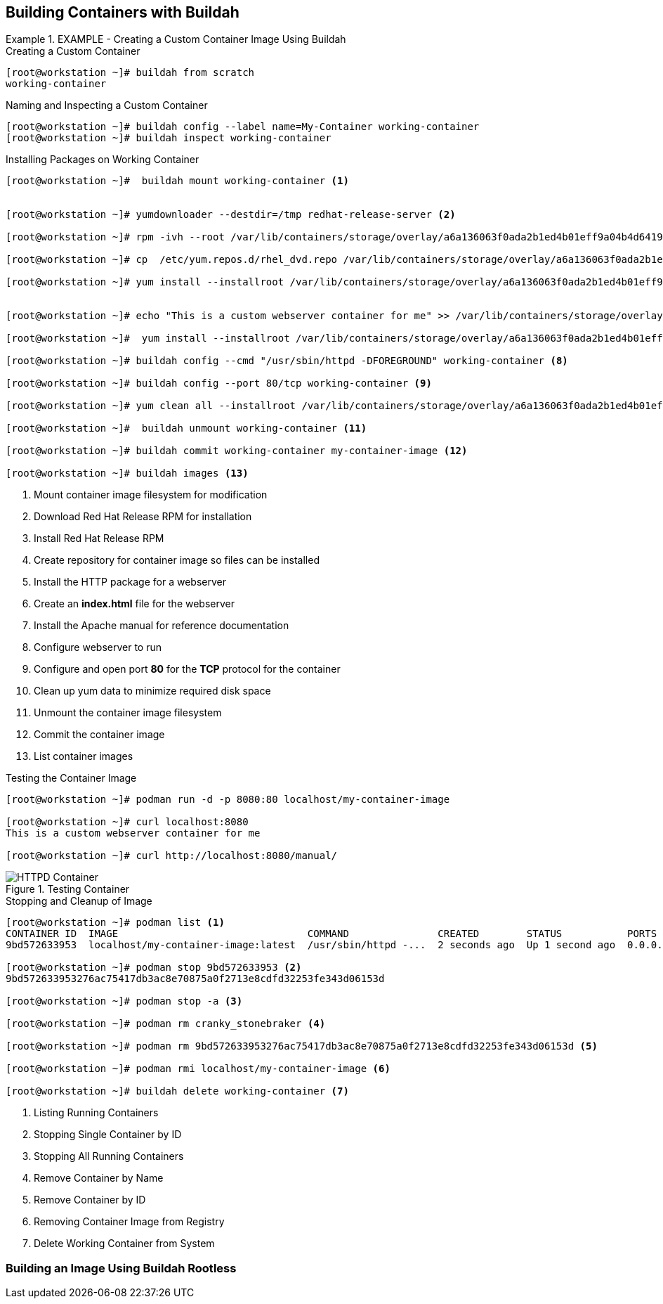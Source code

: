 ifndef::env-github[:icons: font]
ifdef::env-github[]
:status:
:outfilesuffix: .adoc
:caution-caption: :fire:
:important-caption: :exclamation:
:note-caption: :paperclip:
:tip-caption: :bulb:
:warning-caption: :warning:
:imagesdir: images/
endif::[]


== Building Containers with Buildah



.EXAMPLE - Creating a Custom Container Image Using Buildah
=====
.Creating a Custom Container
[source,bash]
----
[root@workstation ~]# buildah from scratch
working-container
----

.Naming and Inspecting a Custom Container
[source,bash]
----
[root@workstation ~]# buildah config --label name=My-Container working-container
[root@workstation ~]# buildah inspect working-container
----

.Installing Packages on Working Container
[source,bash]
----
[root@workstation ~]#  buildah mount working-container <1>


[root@workstation ~]# yumdownloader --destdir=/tmp redhat-release-server <2>

[root@workstation ~]# rpm -ivh --root /var/lib/containers/storage/overlay/a6a136063f0ada2b1ed4b01eff9a04b4d6419ae828bc4b49e742bca594e08560/merged /tmp/redhat-release-8.0-0.39.el8.x86_64.rpm <3>

[root@workstation ~]# cp  /etc/yum.repos.d/rhel_dvd.repo /var/lib/containers/storage/overlay/a6a136063f0ada2b1ed4b01eff9a04b4d6419ae828bc4b49e742bca594e08560/merged/etc/yum.repos.d/ <4>

[root@workstation ~]# yum install --installroot /var/lib/containers/storage/overlay/a6a136063f0ada2b1ed4b01eff9a04b4d6419ae828bc4b49e742bca594e08560/merged httpd <5>


[root@workstation ~]# echo "This is a custom webserver container for me" >> /var/lib/containers/storage/overlay/a6a136063f0ada2b1ed4b01eff9a04b4d6419ae828bc4b49e742bca594e08560/merged/var/www/html/index.html <6>

[root@workstation ~]#  yum install --installroot /var/lib/containers/storage/overlay/a6a136063f0ada2b1ed4b01eff9a04b4d6419ae828bc4b49e742bca594e08560/merged httpd-manual <7>

[root@workstation ~]# buildah config --cmd "/usr/sbin/httpd -DFOREGROUND" working-container <8>

[root@workstation ~]# buildah config --port 80/tcp working-container <9>

[root@workstation ~]# yum clean all --installroot /var/lib/containers/storage/overlay/a6a136063f0ada2b1ed4b01eff9a04b4d6419ae828bc4b49e742bca594e08560/merged <10>

[root@workstation ~]#  buildah unmount working-container <11>

[root@workstation ~]# buildah commit working-container my-container-image <12>

[root@workstation ~]# buildah images <13>

----
<1> Mount container image filesystem for modification
<2> Download Red Hat Release RPM for installation
<3> Install Red Hat Release RPM
<4> Create repository for container image so files can be installed
<5> Install the HTTP package for a webserver
<6> Create an *index.html* file for the webserver
<7> Install the Apache manual for reference documentation
<8> Configure webserver to run
<9> Configure and open port *80* for the *TCP* protocol for the container
<10> Clean up yum data to minimize required disk space
<11> Unmount the container image filesystem
<12> Commit the container image
<13> List container images

.Testing the Container Image
[source,bash]
----
[root@workstation ~]# podman run -d -p 8080:80 localhost/my-container-image

[root@workstation ~]# curl localhost:8080
This is a custom webserver container for me

[root@workstation ~]# curl http://localhost:8080/manual/

----

image::HTTPD_Container.png[title="Testing Container", align="center"]

.Stopping and Cleanup of Image
[source,bash]
----
[root@workstation ~]# podman list <1>
CONTAINER ID  IMAGE                                COMMAND               CREATED        STATUS           PORTS                 NAMES
9bd572633953  localhost/my-container-image:latest  /usr/sbin/httpd -...  2 seconds ago  Up 1 second ago  0.0.0.0:8080->80/tcp  cranky_stonebraker

[root@workstation ~]# podman stop 9bd572633953 <2>
9bd572633953276ac75417db3ac8e70875a0f2713e8cdfd32253fe343d06153d

[root@workstation ~]# podman stop -a <3>

[root@workstation ~]# podman rm cranky_stonebraker <4>

[root@workstation ~]# podman rm 9bd572633953276ac75417db3ac8e70875a0f2713e8cdfd32253fe343d06153d <5>

[root@workstation ~]# podman rmi localhost/my-container-image <6>

[root@workstation ~]# buildah delete working-container <7>

----
<1> Listing Running Containers
<2> Stopping Single Container by ID
<3> Stopping All Running Containers
<4> Remove Container by Name
<5> Remove Container by ID
<6> Removing Container Image from Registry
<7> Delete Working Container from System
=====

=== Building an Image Using Buildah Rootless
